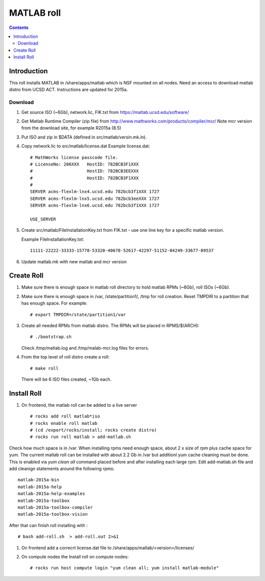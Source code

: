 
.. hightlight:: rest

MATLAB roll
=============================
.. contents::  


Introduction
------------------
This roll installs MATLAB  in /share/apps/matlab  which is NSF mounted on all
nodes.  Need an access to download matlab distro from UCSD ACT.
Instructions are updated for 2015a.

Download
~~~~~~~~~~~

#. Get source ISO (~6Gb), network.lic, FIK.txt from https://matlab.ucsd.edu/software/ 

#. Get Matlab Runtime Compiler (zip file) 
   from http://www.mathworks.com/products/compiler/mcr/
   Note mcr version from the download site, for example R2015a (8.5)

#. Put ISO and zip in $DATA (defined in src/matlab/versin.mk.in). 

#. Copy network.lic to src/matlab/license.dat
   Example license.dat: ::

        # MathWorks license passcode file.
        # LicenseNo: 206XXX   HostID: 782BCB3F1XXX
        #                     HostID: 782BCB3EEXXX
        #                     HostID: 782BCB3F1XXX
        #
        SERVER acms-flexlm-lnx4.ucsd.edu 782bcb3f1XXX 1727
        SERVER acms-flexlm-lnx5.ucsd.edu 782bcb3eeXXX 1727
        SERVER acms-flexlm-lnx6.ucsd.edu 782bcb3f1XXX 1727
        
        USE_SERVER

#. Create src/matlab/FileInstallationKey.txt from FIK.txt - use one line key for a specific matlab version.

   Example FileInstallationKey.txt: ::

        11111-22222-33333-15778-53320-40678-52617-42297-51152-04249-33677-09537


#. Update matlab.mk with new matlab and mcr version

Create Roll
--------------

#. Make sure there is enough space in  matlab roll directory to hold matlab RPMs (~6Gb),
   roll ISOs (~6Gb).

#. Make sure there is enough space in /var, /state/partition1/, /tmp for roll creation.
   Reset TMPDIR to a partition that has enough space.  For example: ::

       # export TMPDIR=/state/partition1/var

#. Create all needed RPMs from matlab distro.  The RPMs will be placed in RPMS/$(ARCH): ::

       # ./bootstrap.sh

   Check /tmp/matlab.log and /tmp/malab-mcr.log files for errors.


#. From the top level of roll distro create a roll: ::

      # make roll

   There will be 6 ISO files created, ~1Gb each.

Install Roll
--------------

#. On frontend, the matlab roll can be added to a live server ::

      # rocks add roll matlab*iso
      # rocks enable roll matlab
      # (cd /export/rocks/install; rocks create distro)
      # rocks run roll matlab > add-matlab.sh

Check how much space is in /var. When installing rpms need enough space, about 2 x size of rpm
plus cache space for yum. The current matlab  roll can be installed with about 2.2 Gb in /var
but additionl yum cache cleaning must be done. This is  enabled  via *yum clean all* command
placed before and after installing each large rpm. Edit add-matlab.sh file and
add cleanign statements around the following rpms: :: 

      matlab-2015a-bin
      matlab-2015a-help
      matlab-2015a-help-examples
      matlab-2015a-toolbox
      matlab-2015a-toolbox-compiler
      matlab-2015a-toolbox-vision

After that can finish roll installing with : ::

      # bash add-roll.sh  > add-roll.out 2>&1

#. On frontend  add a correcrt license.dat file to /share/apps/matlab/<version>/licenses/

#. On compute nodes the Install roll on compute nodes: ::

      # rocks run host compute login "yum clean all; yum install matlab-module"
